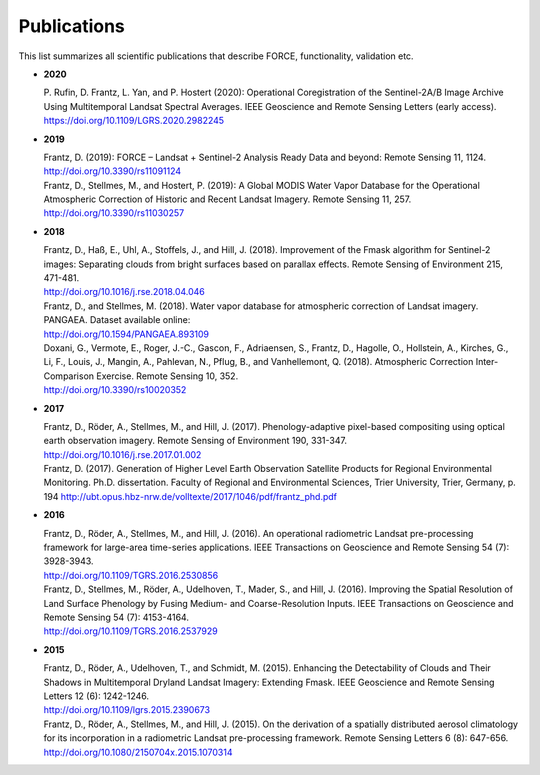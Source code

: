 .. _refs:

Publications
============

This list summarizes all scientific publications that describe FORCE, functionality, validation etc. 


* **2020**

  | P. Rufin, D. Frantz, L. Yan, and P. Hostert (2020): Operational Coregistration of the Sentinel-2A/B Image Archive Using Multitemporal Landsat Spectral Averages. IEEE Geoscience and Remote Sensing Letters (early access).
  | https://doi.org/10.1109/LGRS.2020.2982245


* **2019**

  | Frantz, D. (2019): FORCE – Landsat + Sentinel-2 Analysis Ready Data and beyond: Remote Sensing 11, 1124.
  | http://doi.org/10.3390/rs11091124
  
  | Frantz, D., Stellmes, M., and Hostert, P. (2019): A Global MODIS Water Vapor Database for the Operational Atmospheric Correction of Historic and Recent Landsat Imagery. Remote Sensing 11, 257.
  | http://doi.org/10.3390/rs11030257


* **2018**

  | Frantz, D., Haß, E., Uhl, A., Stoffels, J., and Hill, J. (2018). Improvement of the Fmask algorithm for Sentinel-2 images: Separating clouds from bright surfaces based on parallax effects. Remote Sensing of Environment 215, 471-481.
  | http://doi.org/10.1016/j.rse.2018.04.046

  | Frantz, D., and Stellmes, M. (2018). Water vapor database for atmospheric correction of Landsat imagery.  PANGAEA. Dataset available online:
  | http://doi.org/10.1594/PANGAEA.893109

  | Doxani, G., Vermote, E., Roger, J.-C., Gascon, F., Adriaensen, S., Frantz, D., Hagolle, O., Hollstein, A., Kirches, G., Li, F., Louis, J., Mangin, A., Pahlevan, N., Pflug, B., and Vanhellemont, Q. (2018). Atmospheric Correction Inter-Comparison Exercise. Remote Sensing 10, 352.
  | http://doi.org/10.3390/rs10020352

  
* **2017**

  | Frantz, D., Röder, A., Stellmes, M., and Hill, J. (2017). Phenology-adaptive pixel-based compositing using optical earth observation imagery. Remote Sensing of Environment 190, 331-347. 
  | http://doi.org/10.1016/j.rse.2017.01.002
  
  | Frantz, D. (2017). Generation of Higher Level Earth Observation Satellite Products for Regional Environmental Monitoring. Ph.D. dissertation. Faculty of Regional and Environmental Sciences, Trier University, Trier, Germany, p. 194
    http://ubt.opus.hbz-nrw.de/volltexte/2017/1046/pdf/frantz_phd.pdf

  
* **2016**

  | Frantz, D., Röder, A., Stellmes, M., and Hill, J. (2016). An operational radiometric Landsat pre-processing framework for large-area time-series applications. IEEE Transactions on Geoscience and Remote Sensing 54 (7): 3928-3943.
  | http://doi.org/10.1109/TGRS.2016.2530856

  | Frantz, D., Stellmes, M., Röder, A., Udelhoven, T., Mader, S., and Hill, J. (2016). Improving the Spatial Resolution of Land Surface Phenology by Fusing Medium- and Coarse-Resolution Inputs. IEEE Transactions on Geoscience and Remote Sensing 54 (7): 4153-4164. 
  | http://doi.org/10.1109/TGRS.2016.2537929

  
* **2015**

  | Frantz, D., Röder, A., Udelhoven, T., and Schmidt, M. (2015). Enhancing the Detectability of Clouds and Their Shadows in Multitemporal Dryland Landsat Imagery: Extending Fmask. IEEE Geoscience and Remote Sensing Letters 12 (6): 1242-1246. 
  | http://doi.org/10.1109/lgrs.2015.2390673

  | Frantz, D., Röder, A., Stellmes, M., and Hill, J. (2015). On the derivation of a spatially distributed aerosol climatology for its incorporation in a radiometric Landsat pre-processing framework. Remote Sensing Letters 6 (8): 647-656. 
  | http://doi.org/10.1080/2150704x.2015.1070314

